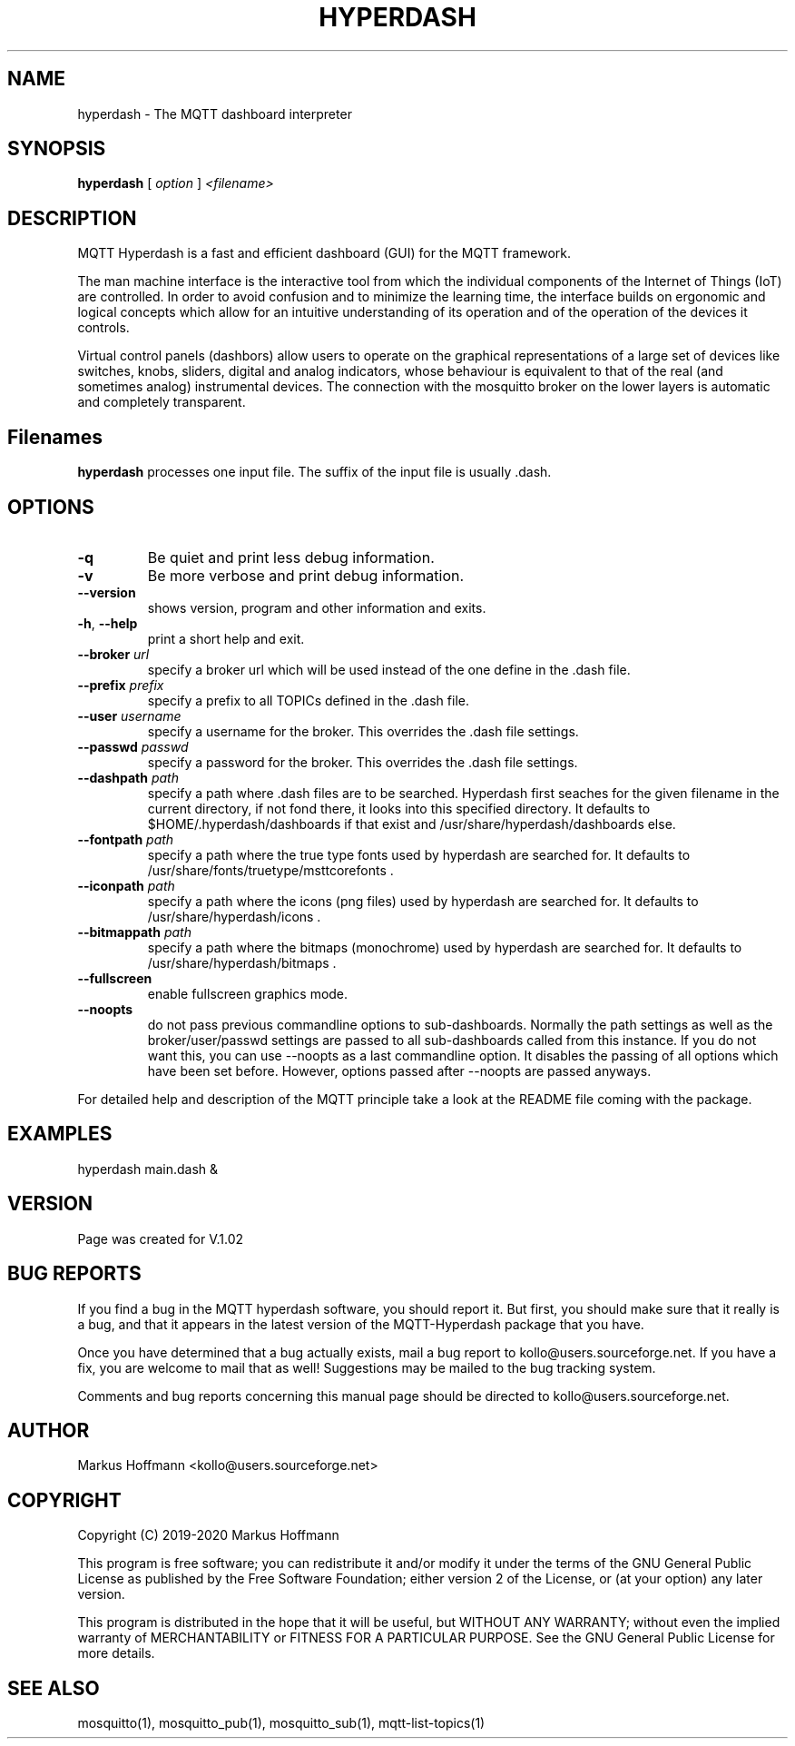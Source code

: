 .TH HYPERDASH 1 04-Jan-2019 "Version 1.02" "MQTT Hyperdash"
.SH NAME
hyperdash \- The MQTT dashboard interpreter 
.SH SYNOPSIS
.B hyperdash
.RI "[ " option " ] " 
.I <filename>

.SH DESCRIPTION

MQTT Hyperdash is a fast and efficient dashboard (GUI) for the MQTT framework. 

The man machine interface is the interactive tool from which the individual
components of the Internet of Things (IoT) are controlled. In order to avoid 
confusion and to minimize the learning time, the interface builds on ergonomic 
and logical concepts which allow for an intuitive understanding of its 
operation and of the operation of the devices it controls.

Virtual control panels (dashbors) allow users to operate on the graphical 
representations of a large set of devices like switches, knobs, sliders, 
digital and analog indicators, whose behaviour is equivalent to that of the 
real (and sometimes analog) instrumental devices. 
The connection with
the mosquitto broker on the lower layers is automatic
and completely transparent.


.SH Filenames

.B hyperdash
processes one input file. The suffix of the input file is 
usually .dash.

.SH OPTIONS
.TP
.BR \-q
Be quiet and print less debug information. 
.TP
.BR \-v
Be more verbose and print debug information. 
.TP
.BR \-\-version
shows version, program and other information and exits.
.TP
.BR \-h ", " \-\-help
print a short help and exit.
.TP
.BR \-\-broker " " \fIurl\fR
specify a broker url which will be used instead of the one define 
in the .dash file.
.TP
.BR \-\-prefix " " \fIprefix\fR
specify a prefix to all TOPICs defined in the .dash file.
.TP
.BR \-\-user " " \fIusername\fR
specify a username for the broker. This overrides the .dash file settings.
.TP
.BR \-\-passwd " " \fIpasswd\fR
specify a password for the broker. This overrides the .dash file settings.
.TP
.BR \-\-dashpath " " \fIpath\fR
specify a path where .dash files are to be searched. 
Hyperdash first seaches for the given filename in the current directory, if not
fond there, it looks into this specified directory. It defaults to 
$HOME/.hyperdash/dashboards if that exist and /usr/share/hyperdash/dashboards else.
.TP
.BR \-\-fontpath " " \fIpath\fR
specify a path where the true type fonts used by hyperdash are searched for. 
It defaults to /usr/share/fonts/truetype/msttcorefonts . 
.TP
.BR \-\-iconpath " " \fIpath\fR
specify a path where the icons (png files) used by hyperdash are searched for. 
It defaults to /usr/share/hyperdash/icons .
.TP
.BR \-\-bitmappath " " \fIpath\fR
specify a path where the bitmaps (monochrome) used by hyperdash are searched for. 
It defaults to /usr/share/hyperdash/bitmaps .
.TP
.BR \-\-fullscreen
enable fullscreen graphics mode.
.TP
.BR \-\-noopts
do not pass previous commandline options to sub-dashboards. Normally the path 
settings as well as the broker/user/passwd settings are passed to all 
sub-dashboards called from this instance. If you do not want this, you can
use --noopts as a last commandline option. It disables the passing of all 
options which have been set before. However, options passed after --noopts are passed
anyways.
.PP
For detailed help and description of the MQTT principle take a 
look at the README file coming with the package. 


.SH EXAMPLES
.nf
hyperdash main.dash &
.fi



.SH VERSION
Page was created for V.1.02

.SH BUG REPORTS       

If you find a bug in the MQTT hyperdash software, you should report it. But
first, you should make sure that it really is a bug, and that it appears in
the latest version of the MQTT-Hyperdash package that you have.

Once you have determined that a bug actually exists, mail a bug report to
kollo@users.sourceforge.net. If you have a fix, you are welcome to mail that
as well! Suggestions may be mailed to the bug tracking system.

Comments and bug reports concerning this manual page should be directed to
kollo@users.sourceforge.net.

.SH AUTHOR
Markus Hoffmann <kollo@users.sourceforge.net>

.SH COPYRIGHT
Copyright (C) 2019-2020 Markus Hoffmann 

This program is free software; you can redistribute it and/or modify it under
the terms of the GNU General Public License as published by the Free Software 
Foundation; either version 2 of the License, or (at your option) any later
version.

This program is distributed in the hope that it will be useful, but WITHOUT ANY
WARRANTY; without even the implied warranty of MERCHANTABILITY or FITNESS FOR A
PARTICULAR PURPOSE. See the GNU General Public License for more details.

.SH SEE ALSO
mosquitto(1), mosquitto_pub(1), mosquitto_sub(1), mqtt-list-topics(1)

